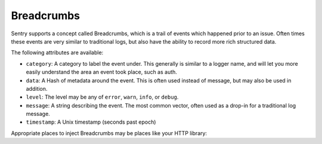 Breadcrumbs
=======

Sentry supports a concept called Breadcrumbs, which is a trail of events which happened prior to an issue. Often times these events are very similar to traditional logs, but also have the ability to record more rich structured data.

.. sourcecode:: ruby
    Raven.breadcrumbs.record do |crumb|
      crumb.data = data
      crumb.category = name
      # ...
    end

The following attributes are available:

* ``category``: A category to label the event under. This generally is similar to a logger name, and will let you more easily understand the area an event took place, such as auth.
* ``data``: A Hash of metadata around the event. This is often used instead of message, but may also be used in addition.
* ``level``: The level may be any of ``error``, ``warn``, ``info``, or ``debug``.
* ``message``: A string describing the event. The most common vector, often used as a drop-in for a traditional log message.
* ``timestamp``: A Unix timestamp (seconds past epoch)

Appropriate places to inject Breadcrumbs may be places like your HTTP library:

.. sourcecode:: ruby
    # Instrumenting Faraday with a middleware:

    class RavenFaradayMiddleware
      def call
        @app.call(request_env).on_complete do |response_env|
          Raven.breadcrumbs.record do |crumb|
            crumb.data = { response_env: response_env }
            crumb.category = "faraday"
            crumb.timestamp = Time.now.to_i
            crumb.message = "Completed request to #{request_env[:url]}"
          end
        end
      end
    end
